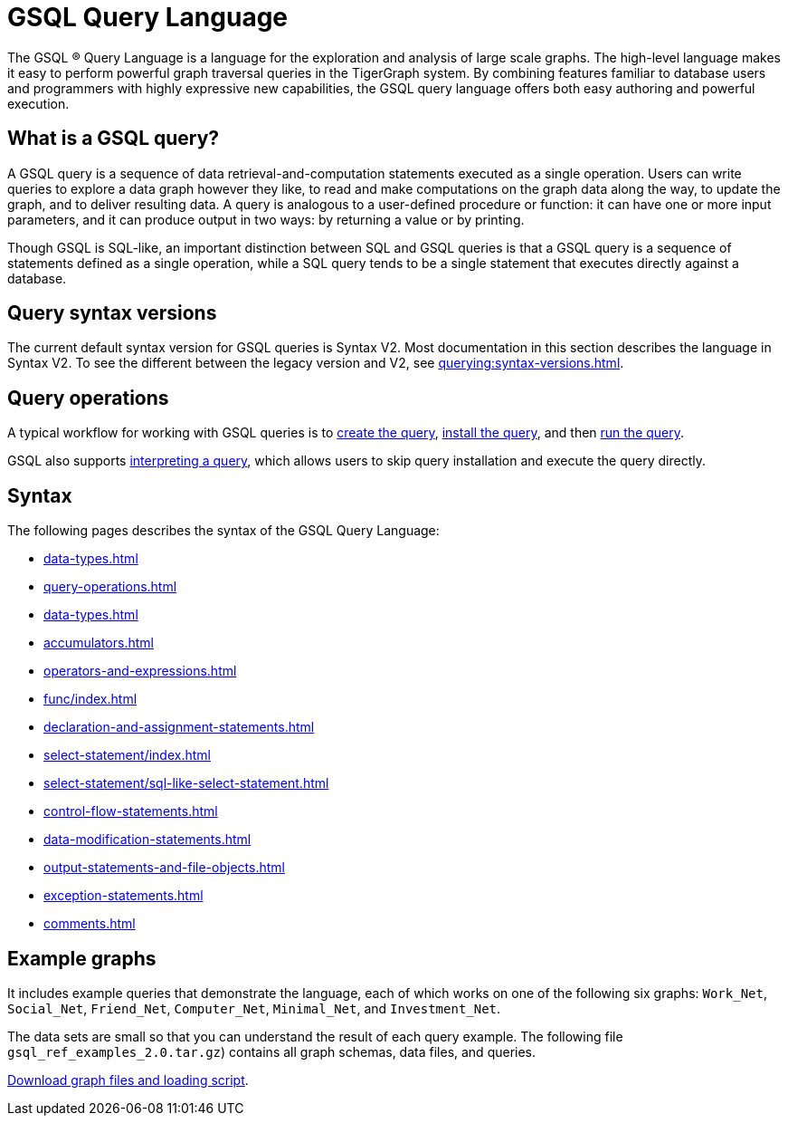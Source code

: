 = GSQL Query Language
:page-aliases: introduction-query.adoc
:description: Overview of the GSQL Query Language.

The GSQL ® Query Language is a language for the exploration and analysis of large scale graphs.
The high-level language makes it easy to perform powerful graph traversal queries in the TigerGraph system.
By combining features familiar to database users and programmers with highly expressive new capabilities, the GSQL query language offers both easy authoring and powerful execution.

== What is a GSQL query?

A GSQL query is a sequence of data retrieval-and-computation statements executed as a single operation.
Users can write queries to explore a data graph however they like, to read and make computations on the graph data along the way, to update the graph, and to deliver resulting data.
A query is analogous to a user-defined procedure or function: it can have one or more input parameters, and it can produce output in two ways: by returning a value or by printing.

Though GSQL is SQL-like, an important distinction between SQL and GSQL queries is that a GSQL query is a sequence of statements defined as a single operation, while a SQL query tends to be a single statement that executes directly against a database.


== Query syntax versions

The current default syntax version for GSQL queries is Syntax V2.
Most documentation in this section describes the language in Syntax V2.
To see the different between the legacy version and V2, see xref:querying:syntax-versions.adoc[].

== Query operations

A typical workflow for working with GSQL queries is to xref:query-operations.adoc#_create_query[create the query], xref:query-operations.adoc#_install_query[install the query], and then xref:query-operations.adoc#_run_query[run the query].

GSQL also supports xref:query-operations.adoc#interpret-a-created-query[interpreting a query], which allows users to skip query installation and execute the query directly.

== Syntax

The following pages describes the syntax of the GSQL Query Language:

* xref:data-types.adoc[]
* xref:query-operations.adoc[]
* xref:data-types.adoc[]
* xref:accumulators.adoc[]
* xref:operators-and-expressions.adoc[]
* xref:func/index.adoc[]
* xref:declaration-and-assignment-statements.adoc[]
* xref:select-statement/index.adoc[]
* xref:select-statement/sql-like-select-statement.adoc[]
* xref:control-flow-statements.adoc[]
* xref:data-modification-statements.adoc[]
* xref:output-statements-and-file-objects.adoc[]
* xref:exception-statements.adoc[]
* xref:comments.adoc[]

== Example graphs

It includes example queries that demonstrate the language, each of which works on one of the following six graphs: `Work_Net`, `Social_Net`, `Friend_Net`, `Computer_Net`, `Minimal_Net`, and `Investment_Net`.

The data sets are small so that you can understand the result of each query example.
The following file `gsql_ref_examples_2.0.tar.gz`) contains all graph schemas, data files, and queries.

link:{attachmentsdir}/gsql_ref_examples_2.0.tar.gz[Download graph files and loading script].

